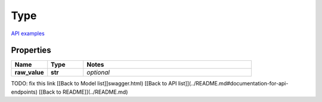 Type
#########

`API examples <../../teamcity_models/Type.html>`_

Properties
----------
.. list-table::
   :widths: 15 15 70
   :header-rows: 1

   * - Name
     - Type
     - Notes
   * - **raw_value**
     - **str**
     - `optional` 


TODO: fix this link
[[Back to Model list]]swagger.html) [[Back to API list]](../README.md#documentation-for-api-endpoints) [[Back to README]](../README.md)


